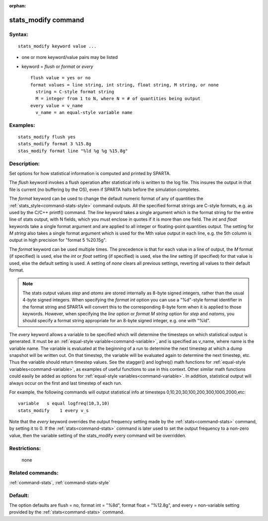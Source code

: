 :orphan:

.. index:: stats_modify



.. _command-stats-modify:

####################
stats_modify command
####################


*******
Syntax:
*******

::

   stats_modify keyword value ... 

-  one or more keyword/value pairs may be listed
-  keyword = *flush* or *format* or *every*

   ::

        flush value = yes or no
        format values = line string, int string, float string, M string, or none
          string = C-style format string
          M = integer from 1 to N, where N = # of quantities being output
        every value = v_name
          v_name = an equal-style variable name 

*********
Examples:
*********

::

   stats_modify flush yes
   stats_modify format 3 %15.8g
   stas_modify format line "%ld %g %g %15.8g" 

************
Description:
************

Set options for how statistical information is computed and printed by
SPARTA.

The *flush* keyword invokes a flush operation after statistical info is
written to the log file. This insures the output in that file is current
(no buffering by the OS), even if SPARTA halts before the simulation
completes.

The *format* keyword can be used to change the default numeric format of
any of quantities the :ref:`stats_style<command-stats-style>` command
outputs. All the specified format strings are C-style formats, e.g. as
used by the C/C++ printf() command. The *line* keyword takes a single
argument which is the format string for the entire line of stats output,
with N fields, which you must enclose in quotes if it is more than one
field. The *int* and *float* keywords take a single format argument and
are applied to all integer or floating-point quantities output. The
setting for *M string* also takes a single format argument which is used
for the Mth value output in each line, e.g. the 5th column is output in
high precision for "format 5 %20.15g".

The *format* keyword can be used multiple times. The precedence is that
for each value in a line of output, the *M* format (if specified) is
used, else the *int* or *float* setting (if specified) is used, else the
*line* setting (if specified) for that value is used, else the default
setting is used. A setting of *none* clears all previous settings,
reverting all values to their default format.

.. note:: The stats output values *step* and *atoms* are stored internally as 8-byte signed integers, rather than the usual 4-byte signed integers.  When specifying the *format int* option you can use a "%d"-style format identifier in the format string and SPARTA will convert this to the corresponding 8-byte form when it is applied to those keywords. However, when specifying the *line* option or *format M string* option for *step* and *natoms*, you should specify a format string appropriate for an 8-byte signed integer, e.g. one with "%ld".

The *every* keyword allows a variable to be specified which will
determine the timesteps on which statistical output is generated. It
must be an :ref:`equal-style variable<command-variable>`, and is specified as
v_name, where name is the variable name. The variable is evaluated at
the beginning of a run to determine the next timestep at which a dump
snapshot will be written out. On that timestep, the variable will be
evaluated again to determine the next timestep, etc. Thus the variable
should return timestep values. See the stagger() and logfreq() math
functions for :ref:`equal-style variables<command-variable>`, as examples of
useful functions to use in this context. Other similar math functions
could easily be added as options for :ref:`equal-style variables<command-variable>`. In addition, statistical output will
always occur on the first and last timestep of each run.

For example, the following commands will output statistical info at
timesteps 0,10,20,30,100,200,300,1000,2000,etc:

::

   variable   s equal logfreq(10,3,10)
   stats_modify    1 every v_s 

Note that the *every* keyword overrides the output frequency setting
made by the :ref:`stats<command-stats>` command, by setting it to 0. If the
:ref:`stats<command-stats>` command is later used to set the output frequency
to a non-zero value, then the variable setting of the stats_modify every
command will be overridden.

*************
Restrictions:
*************
 none

*****************
Related commands:
*****************

:ref:`command-stats`,
:ref:`command-stats-style`

********
Default:
********


The option defaults are flush = no, format int = "%8d", format float =
"%12.8g", and every = non-variable setting provided by the
:ref:`stats<command-stats>` command.
